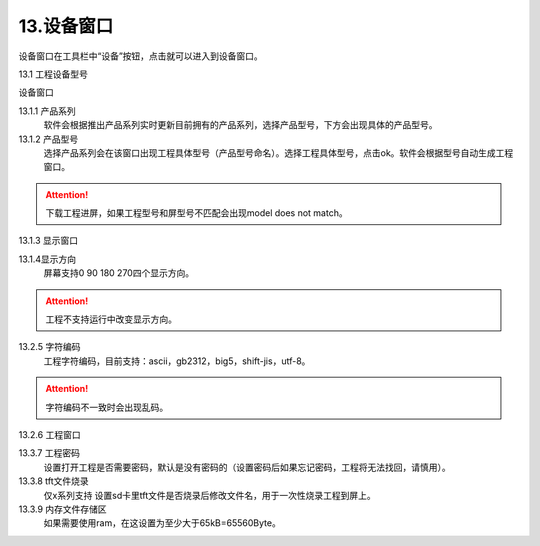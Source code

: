 13.设备窗口
================================================================

.. image:: ../../media/1/3_62.png

设备窗口在工具栏中“设备”按钮，点击就可以进入到设备窗口。

13.1 工程设备型号

设备窗口

.. image:: ../../media/1/3_63.png

13.1.1 产品系列
   软件会根据推出产品系列实时更新目前拥有的产品系列，选择产品型号，下方会出现具体的产品型号。

13.1.2 产品型号
   选择产品系列会在该窗口出现工程具体型号（产品型号命名）。选择工程具体型号，点击ok。软件会根据型号自动生成工程窗口。

.. attention:: 下载工程进屏，如果工程型号和屏型号不匹配会出现model does not match。

13.1.3 显示窗口

.. image:: ../../media/1/3_64.png

13.1.4显示方向
   屏幕支持0 90 180 270四个显示方向。

.. attention:: 工程不支持运行中改变显示方向。

13.2.5 字符编码
   工程字符编码，目前支持：ascii，gb2312，big5，shift-jis，utf-8。

.. attention:: 字符编码不一致时会出现乱码。



13.2.6 工程窗口

.. image:: ../../media/1/3_65.png

13.3.7 工程密码
   设置打开工程是否需要密码，默认是没有密码的（设置密码后如果忘记密码，工程将无法找回，请慎用）。

13.3.8 tft文件烧录
   仅x系列支持
   设置sd卡里tft文件是否烧录后修改文件名，用于一次性烧录工程到屏上。

13.3.9 内存文件存储区
   如果需要使用ram，在这设置为至少大于65kB=65560Byte。

